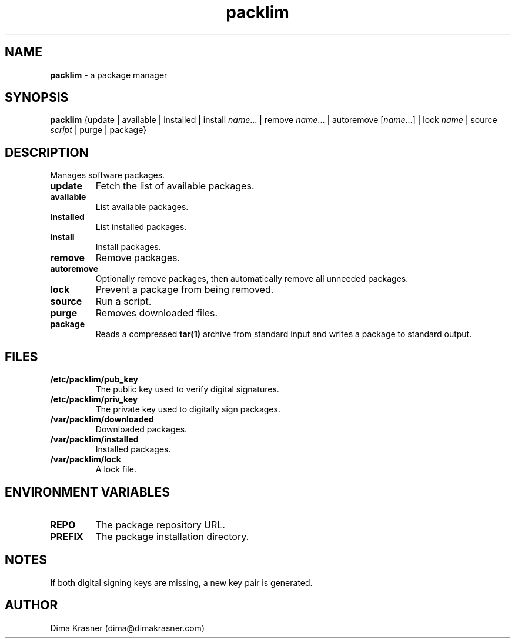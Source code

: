 .TH packlim 8
.SH NAME
.B packlim
\- a package manager
.SH SYNOPSIS
.B packlim
{update | available | installed | install\ \fIname\fR... | remove\ \fIname\fR... | autoremove\ [\fIname\fR...] | lock\ \fIname\fR | source \fIscript\fR | purge | package}
.SH DESCRIPTION
Manages software packages.
.TP
.B update
Fetch the list of available packages.
.TP
.B available
List available packages.
.TP
.B installed
List installed packages.
.TP
.B install
Install packages.
.TP
.B remove
Remove packages.
.TP
.B autoremove
Optionally remove packages, then automatically remove all unneeded packages.
.TP
.B lock
Prevent a package from being removed.
.TP
.B source
Run a script.
.TP
.B purge
Removes downloaded files.
.TP
.B package
Reads a compressed
.B tar(1)
archive from standard input and writes a package to standard output.
.SH FILES
.TP
.B /etc/packlim/pub_key
The public key used to verify digital signatures.
.TP
.B /etc/packlim/priv_key
The private key used to digitally sign packages.
.TP
.B /var/packlim/downloaded
Downloaded packages.
.TP
.B /var/packlim/installed
Installed packages.
.TP
.B /var/packlim/lock
A lock file.
.SH "ENVIRONMENT VARIABLES"
.TP
.B REPO
The package repository URL.
.TP
.B PREFIX
The package installation directory.
.SH NOTES
.TP
If both digital signing keys are missing, a new key pair is generated.
.SH AUTHOR
Dima Krasner (dima@dimakrasner.com)

